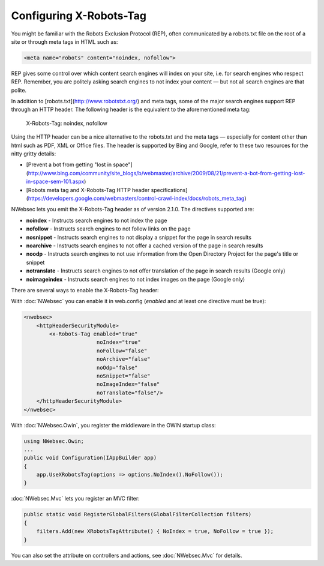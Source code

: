 ########################
Configuring X-Robots-Tag
########################

You might be familiar with the Robots Exclusion Protocol (REP), often communicated by a robots.txt file on the root of a site or through meta tags in HTML such as:

..  code-block:: html
    
    <meta name="robots" content="noindex, nofollow">

REP gives some control over which content search engines will index on your site, i.e. for search engines who respect REP. Remember, you are politely asking search engines to not index your content — but not all search engines are that polite.

In addition to [robots.txt](http://www.robotstxt.org/) and meta tags, some of the major search engines support REP through an HTTP header. The following header is the equivalent to the aforementioned meta tag:

..

  X-Robots-Tag: noindex, nofollow

Using the HTTP header can be a nice alternative to the robots.txt and the meta tags — especially for content other than html such as PDF, XML or Office files. The header is supported by Bing and Google, refer to these two resources for the nitty gritty details:

* [Prevent a bot from getting "lost in space"](http://www.bing.com/community/site_blogs/b/webmaster/archive/2009/08/21/prevent-a-bot-from-getting-lost-in-space-sem-101.aspx)
* [Robots meta tag and X-Robots-Tag HTTP header specifications](https://developers.google.com/webmasters/control-crawl-index/docs/robots_meta_tag)

NWebsec lets you emit the X-Robots-Tag header as of version 2.1.0.  The directives supported are:

* **noindex** - Instructs search engines to not index the page
* **nofollow** - Instructs search engines to not follow links on the page
* **nosnippet** - Instructs search engines to not display a snippet for the page in search results
* **noarchive** - Instructs search engines to not offer a cached version of the page in search results
* **noodp** - Instructs search engines to not use information from the Open Directory Project for the page's title or snippet
* **notranslate** - Instructs search engines to not offer translation of the page in search results (Google only)
* **noimageindex** - Instructs search engines to not index images on the page (Google only)

There are several ways to enable the X-Robots-Tag header:

With :doc:`NWebsec` you can enable it in web.config (*enabled* and at least one directive must be true):

..  code-block:: xml
    
    <nwebsec>
        <httpHeaderSecurityModule>
            <x-Robots-Tag enabled="true"
                           noIndex="true"
                           noFollow="false"
                           noArchive="false"
                           noOdp="false"
                           noSnippet="false"
                           noImageIndex="false"
                           noTranslate="false"/>
        </httpHeaderSecurityModule>
    </nwebsec>

With :doc:`NWebsec.Owin`, you register the middleware in the OWIN startup class:

..  code-block:: c#
    
    using NWebsec.Owin;
    ...
    public void Configuration(IAppBuilder app)
    {
        app.UseXRobotsTag(options => options.NoIndex().NoFollow());
    }

:doc:`NWebsec.Mvc` lets you register an MVC filter:

..  code-block:: c#

    public static void RegisterGlobalFilters(GlobalFilterCollection filters)
    {
        filters.Add(new XRobotsTagAttribute() { NoIndex = true, NoFollow = true });
    }

You can also set the attribute on controllers and actions, see :doc:`NWebsec.Mvc` for details.